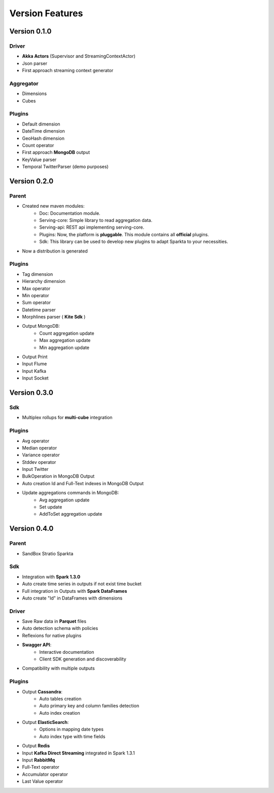 Version Features
****************


Version 0.1.0
=============

Driver
------
- **Akka Actors** (Supervisor and StreamingContextActor)
- Json parser
- First approach streaming context generator

Aggregator
----------
- Dimensions
- Cubes

Plugins
-------
- Default dimension
- DateTime dimension
- GeoHash dimension
- Count operator
- First approach **MongoDB** output
- KeyValue parser
- Temporal TwitterParser (demo purposes)


Version 0.2.0
=============

Parent
------
- Created new maven modules:
    - Doc: Documentation module.
    - Serving-core: Simple library to read aggregation data.
    - Serving-api: REST api implementing serving-core.
    - Plugins: Now, the platform is **pluggable**. This module contains all **official** plugins.
    - Sdk: This library can be used to develop new plugins to adapt Sparkta to your necessities.
- Now a distribution is generated

Plugins
-------
- Tag dimension
- Hierarchy dimension
- Max operator
- Min operator
- Sum operator
- Datetime parser
- Morphlines parser ( **Kite Sdk** )
- Output MongoDB:
    - Count aggregation update
    - Max aggregation update
    - Min aggregation update
- Output Print
- Input Flume
- Input Kafka
- Input Socket


Version 0.3.0
=============

Sdk
---
- Multiplex rollups for **multi-cube** integration

Plugins
-------
- Avg operator
- Median operator
- Variance operator
- Stddev operator
- Input Twitter
- BulkOperation in MongoDB Output
- Auto creation Id and Full-Text indexes in MongoDB Output
- Update aggregations commands in MongoDB:
    - Avg aggregation update
    - Set update
    - AddToSet aggregation update


Version 0.4.0
=============

Parent
------
- SandBox Stratio Sparkta

Sdk
---
- Integration with **Spark 1.3.0**
- Auto create time series in outputs if not exist time bucket
- Full integration in Outputs with **Spark DataFrames**
- Auto create "Id" in DataFrames with dimensions

Driver
------
- Save Raw data in **Parquet** files
- Auto detection schema with policies
- Reflexions for native plugins
- **Swagger API**:
    - Interactive documentation
    - Client SDK generation and discoverability
- Compatibility with multiple outputs

Plugins
-------
- Output **Cassandra**:
    - Auto tables creation
    - Auto primary key and column families detection
    - Auto index creation
- Output **ElasticSearch**:
    - Options in mapping date types
    - Auto index type with time fields
- Output **Redis**
- Input **Kafka Direct Streaming** integrated in Spark 1.3.1
- Input **RabbitMq**
- Full-Text operator
- Accumulator operator
- Last Value operator
